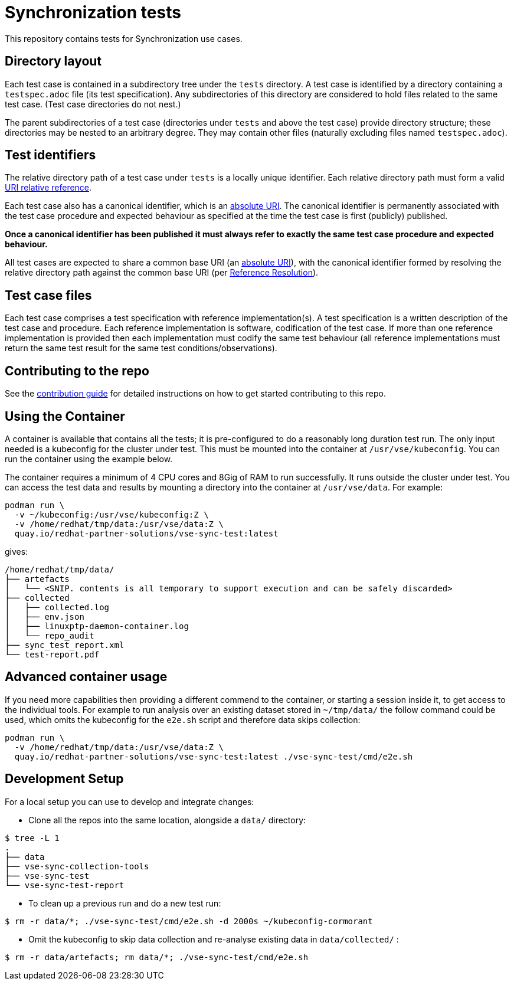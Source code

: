 = Synchronization tests

This repository contains tests for Synchronization use cases.

[[dir-layout,Directory layout]]
== Directory layout

Each test case is contained in a subdirectory tree under the `tests` directory.
A test case is identified by a directory containing a `testspec.adoc` file (its
test specification). Any subdirectories of this directory are considered to hold
files related to the same test case. (Test case directories do not nest.)

The parent subdirectories of a test case (directories under `tests` and above
the test case) provide directory structure; these directories may be nested to
an arbitrary degree. They may contain other files (naturally excluding files
named `testspec.adoc`).

[[test-ids,Test identifiers]]
== Test identifiers

The relative directory path of a test case under `tests` is a locally unique
identifier. Each relative directory path must form a valid
https://www.rfc-editor.org/info/rfc3986[URI relative reference].

Each test case also has a canonical identifier, which is an
https://www.rfc-editor.org/info/rfc3986[absolute URI]. The canonical identifier
is permanently associated with the test case procedure and expected behaviour as
specified at the time the test case is first (publicly) published.

*Once a canonical identifier has been published it must always refer to
exactly the same test case procedure and expected behaviour.*

All test cases are expected to share a common base URI (an
https://www.rfc-editor.org/info/rfc3986[absolute URI]), with the canonical
identifier formed by resolving the relative directory path against the common
base URI (per https://www.rfc-editor.org/info/rfc3986[Reference Resolution]).

== Test case files

Each test case comprises a test specification with reference implementation(s).
A test specification is a written description of the test case and procedure.
Each reference implementation is software, codification of the test case. If
more than one reference implementation is provided then each implementation must
codify the same test behaviour (all reference implementations must return the
same test result for the same test conditions/observations).

== Contributing to the repo

See the link:doc/CONTRIBUTING.adoc[contribution guide] for detailed instructions
on how to get started contributing to this repo.

== Using the Container

A container is available that contains all the tests; it is pre-configured to do
a reasonably long duration test run. The only input needed is a kubeconfig for the
cluster under test. This must be mounted into the container at `/usr/vse/kubeconfig`.
You can run the container using the example below.

The container requires a minimum of 4 CPU cores and 8Gig of RAM to run
successfully. It runs outside the cluster under test. You can access the test
data and results by mounting a directory into the container at `/usr/vse/data`.
For example:

[source,shell]
----
podman run \
  -v ~/kubeconfig:/usr/vse/kubeconfig:Z \
  -v /home/redhat/tmp/data:/usr/vse/data:Z \
  quay.io/redhat-partner-solutions/vse-sync-test:latest
----

gives:

[source,shell]
----
/home/redhat/tmp/data/
├── artefacts
│   └── <SNIP. contents is all temporary to support execution and can be safely discarded>
├── collected
│   ├── collected.log
│   ├── env.json
│   ├── linuxptp-daemon-container.log
│   └── repo_audit
├── sync_test_report.xml
└── test-report.pdf
----

== Advanced container usage

If you need more capabilities then providing a different commend to the container,
or starting a session inside it, to get access to the individual tools.
For example to run analysis over an existing dataset stored in `~/tmp/data/`
the follow command could be used, which omits the kubeconfig for the `e2e.sh` script
and therefore data skips collection:

[source,shell]
----
podman run \
  -v /home/redhat/tmp/data:/usr/vse/data:Z \
  quay.io/redhat-partner-solutions/vse-sync-test:latest ./vse-sync-test/cmd/e2e.sh
----

== Development Setup

For a local setup you can use to develop and integrate changes:

- Clone all the repos into the same location, alongside a `data/` directory:
[source,shell]
----
$ tree -L 1
.
├── data
├── vse-sync-collection-tools
├── vse-sync-test
└── vse-sync-test-report
----

- To clean up a previous run and do a new test run:
[source,shell]
----
$ rm -r data/*; ./vse-sync-test/cmd/e2e.sh -d 2000s ~/kubeconfig-cormorant
----

- Omit the kubeconfig to skip data collection and re-analyse existing data in `data/collected/` :
[source,shell]
----
$ rm -r data/artefacts; rm data/*; ./vse-sync-test/cmd/e2e.sh
----

